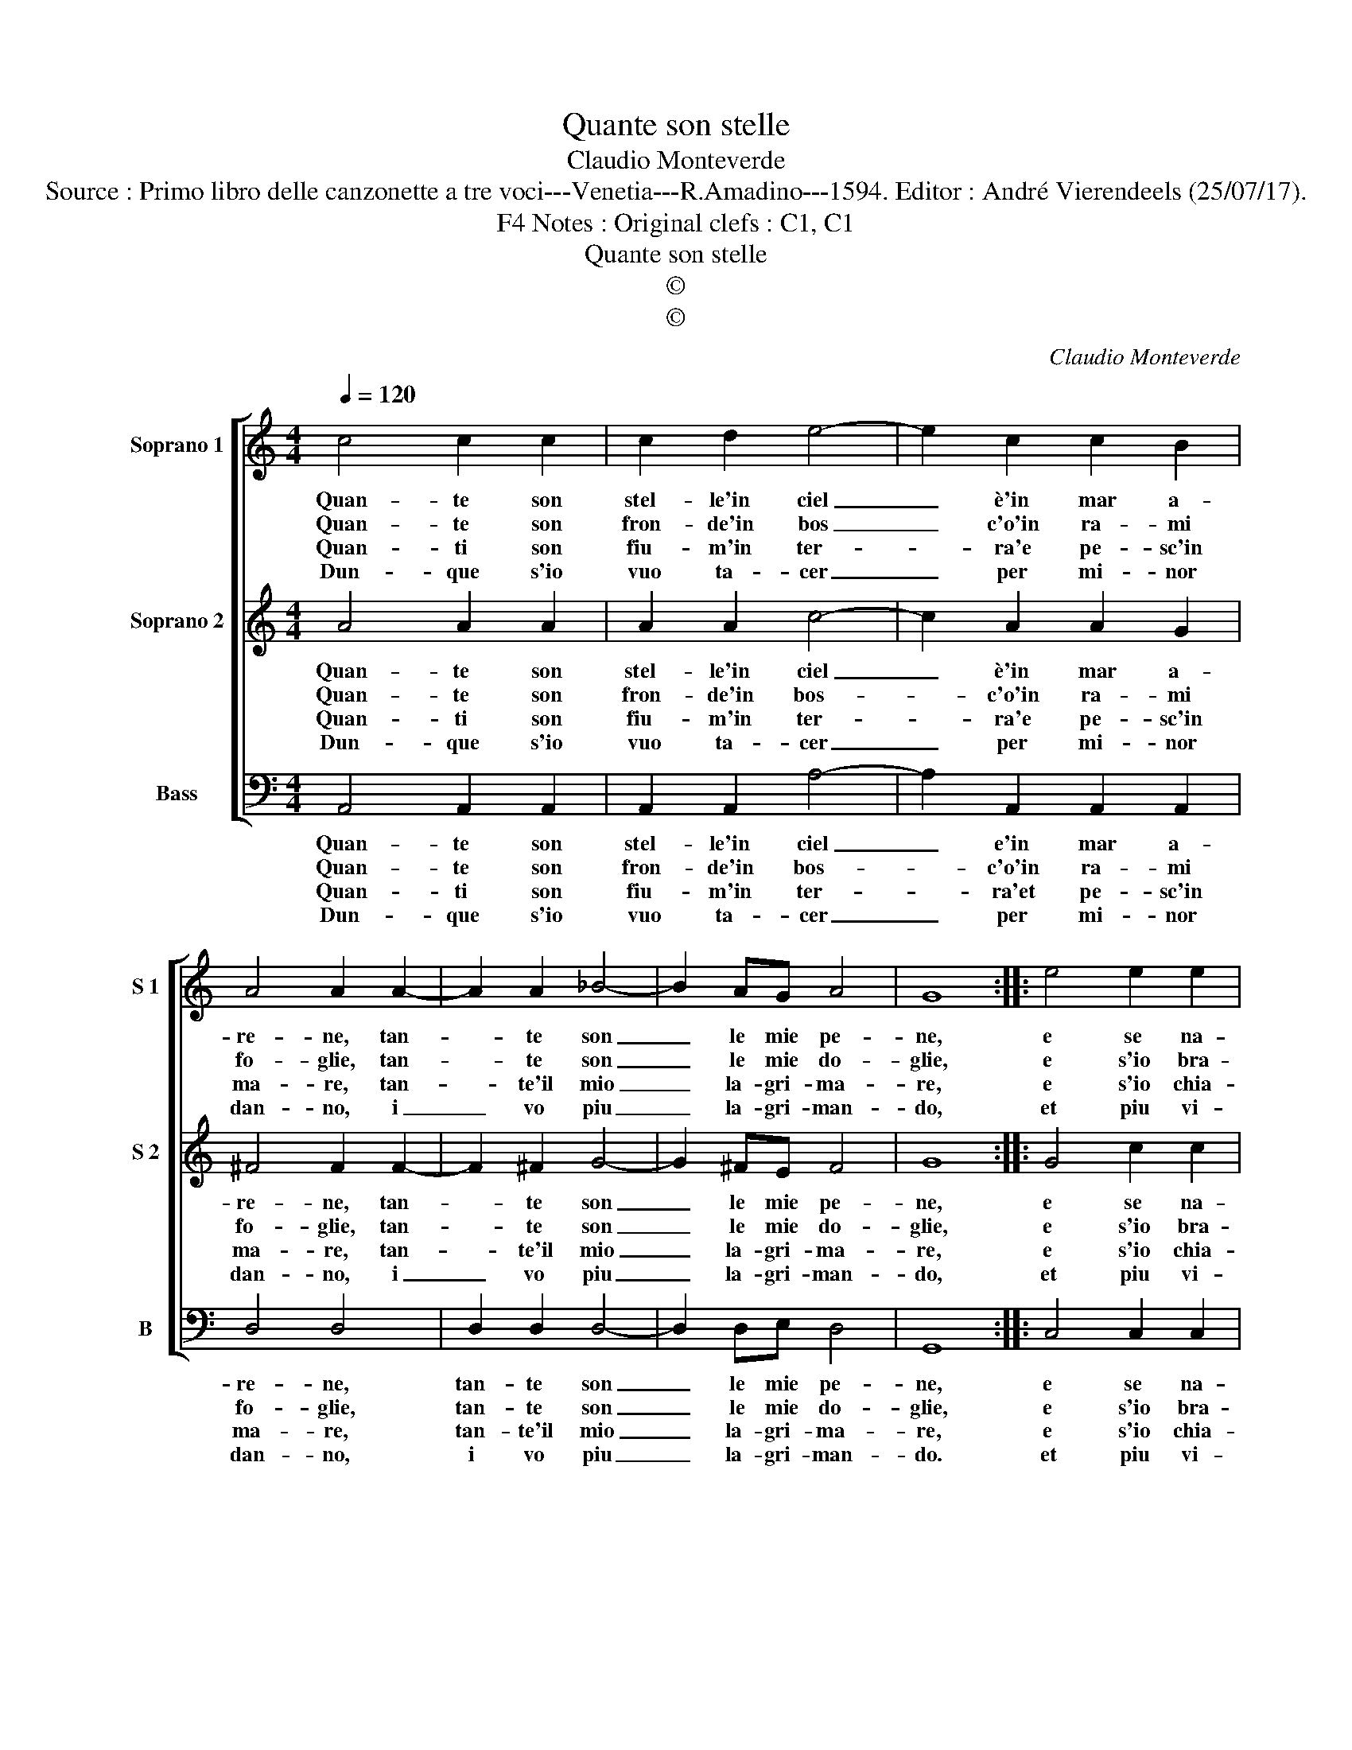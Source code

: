 X:1
T:Quante son stelle
T:Claudio Monteverde
T:Source : Primo libro delle canzonette a tre voci---Venetia---R.Amadino---1594. Editor : André Vierendeels (25/07/17).
T:Notes : Original clefs : C1, C1, F4
T:Quante son stelle
T:©
T:©
C:Claudio Monteverde
Z:©
%%score [ 1 2 3 ]
L:1/8
Q:1/4=120
M:4/4
K:C
V:1 treble nm="Soprano 1" snm="S 1"
V:2 treble nm="Soprano 2" snm="S 2"
V:3 bass nm="Bass" snm="B"
V:1
 c4 c2 c2 | c2 d2 e4- | e2 c2 c2 B2 | A4 A2 A2- | A2 A2 _B4- | B2 AG A4 | G8 :: e4 e2 e2 | %8
w: Quan- te son|stel- le'in ciel|_ è'in mar a-|re- ne, tan-|* te son|_ le mie pe-|ne,|e se na-|
w: Quan- te son|fron- de'in bos|_ c'o'in ra- mi|fo- glie, tan-|* te son|_ le mie do-|glie,|e s'io bra-|
w: Quan- ti son|fiu- m'in ter-|* ra'e pe- sc'in|ma- re, tan-|* te'il mio|_ la- gri- ma-|re,|e s'io chia-|
w: Dun- que s'io|vuo ta- cer|_ per mi- nor|dan- no, i|_ vo piu|_ la- gri- man-|do,|et piu vi-|
 e2 e2 e4 | e2 d4 c2 | B4 B2 B2 | B2 c2 d4- | d4 c4 | B8 | A8 :| %15
w: rar vo'in par-|te'il mio do-|lo- re, piu|mi tor- men-|* t'A-|mo-|re.|
w: mo sfo- gar|l'ar- den- te|fo- co, A-|mor non mi|_ da|lo-|co.|
w: mo soc- cor-|so'al- la mia|vi- ta, A-|mor non mi|_ d'a-|i-|ta.|
w: vo'in tor- men-|ti'et pe- ne'a-|ma- re, A-|mor che deg-|* gio|fa-|re.|
V:2
 A4 A2 A2 | A2 A2 c4- | c2 A2 A2 G2 | ^F4 F2 F2- | F2 ^F2 G4- | G2 ^FE F4 | G8 :: G4 c2 c2 | %8
w: Quan- te son|stel- le'in ciel|_ è'in mar a-|re- ne, tan-|* te son|_ le mie pe-|ne,|e se na-|
w: Quan- te son|fron- de'in bos-|* c'o'in ra- mi|fo- glie, tan-|* te son|_ le mie do-|glie,|e s'io bra-|
w: Quan- ti son|fiu- m'in ter-|* ra'e pe- sc'in|ma- re, tan-|* te'il mio|_ la- gri- ma-|re,|e s'io chia-|
w: Dun- que s'io|vuo ta- cer|_ per mi- nor|dan- no, i|_ vo piu|_ la- gri- man-|do,|et piu vi-|
 c2 c2 c4 | c2 B4 A2 | ^G4 G2 G2 | ^G2 A2 B4 | ^G4 A4- | A2 ^G^F G4 | A8 :| %15
w: rar vo'in par-|te'il mio do-|lo- re, piu|mi tor- men-|t'A- mo-||re.|
w: mo sfo- gar|l'ar- den- te|fo- co, A-|mor non mi|da lo-||co.|
w: mo soc- cor-|so'al- la mia|vi- ta, A-|mor non mi|d'a- i-||ta.|
w: vo'in tor- men-|ti'et pe- ne'a-|ma- re, A-|mor che deg-|gio fa-||re.|
V:3
 A,,4 A,,2 A,,2 | A,,2 A,,2 A,4- | A,2 A,,2 A,,2 A,,2 | D,4 D,4 | D,2 D,2 D,4- | D,2 D,E, D,4 | %6
w: Quan- te son|stel- le'in ciel|_ e'in mar a-|re- ne,|tan- te son|_ le mie pe-|
w: Quan- te son|fron- de'in bos-|* c'o'in ra- mi|fo- glie,|tan- te son|_ le mie do-|
w: Quan- ti son|fiu- m'in ter-|* ra'et pe- sc'in|ma- re,|tan- te'il mio|_ la- gri- ma-|
w: Dun- que s'io|vuo ta- cer|_ per mi- nor|dan- no,|i vo piu|_ la- gri- man-|
 G,,8 :: C,4 C,2 C,2 | C,2 C,2 C,4 | C,2 G,4 A,2 | E,4 E,2 E,2 | E,2 E,2 D,2 D,2 | E,8- | E,8 | %14
w: ne,|e se na-|rar vo'in par-|te'il mio do-|lo- re, piu|mi tor- men- t'A-|mo-||
w: glie,|e s'io bra-|mo sfo- gar|l'ar- den- te|fo- co, A-|mor non mi da|lo-||
w: re,|e s'io chia-|mo soc- cor-|so'al- la mia|vi- ta, A-|mor non mi d'a-|i-||
w: do.|et piu vi-|vo'in tor- men-|ti'et pe- ne'a-|ma- re, A-|mor che deg- gio|fa-||
 A,,8 :| %15
w: re.|
w: co.|
w: ta.|
w: re.|

